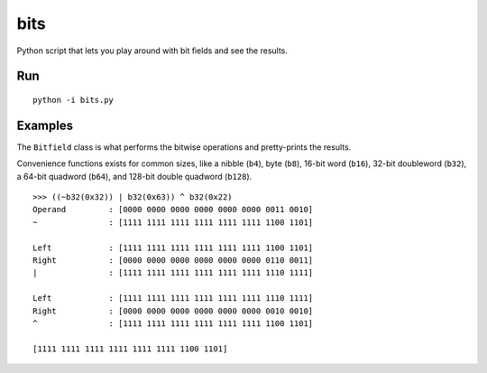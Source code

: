 ====
bits
====

Python script that lets you play around with bit fields and see the results.

Run 
===

::

    python -i bits.py

Examples
========

The ``Bitfield`` class is what performs the bitwise operations and
pretty-prints the results.

Convenience functions exists for common sizes, like a nibble (``b4``), byte
(``b8``), 16-bit word (``b16``), 32-bit doubleword (``b32``), a 64-bit
quadword (``b64``), and 128-bit double quadword (``b128``).

::

    >>> ((~b32(0x32)) | b32(0x63)) ^ b32(0x22)
    Operand         : [0000 0000 0000 0000 0000 0000 0011 0010]
    ~               : [1111 1111 1111 1111 1111 1111 1100 1101]

    Left            : [1111 1111 1111 1111 1111 1111 1100 1101]
    Right           : [0000 0000 0000 0000 0000 0000 0110 0011]
    |               : [1111 1111 1111 1111 1111 1111 1110 1111]

    Left            : [1111 1111 1111 1111 1111 1111 1110 1111]
    Right           : [0000 0000 0000 0000 0000 0000 0010 0010]
    ^               : [1111 1111 1111 1111 1111 1111 1100 1101]

    [1111 1111 1111 1111 1111 1111 1100 1101]

